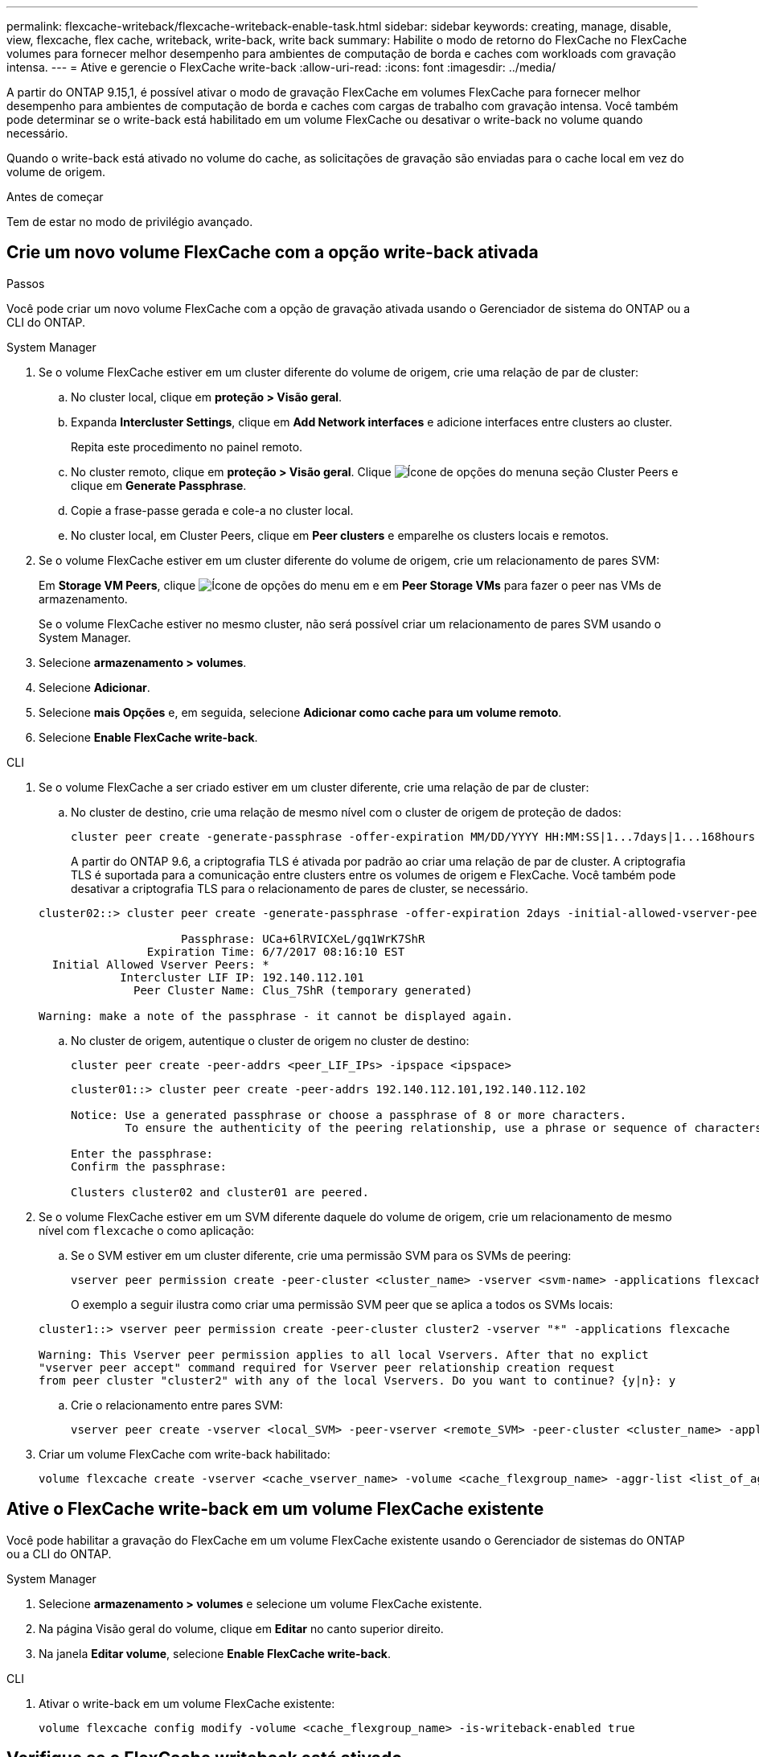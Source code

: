 ---
permalink: flexcache-writeback/flexcache-writeback-enable-task.html 
sidebar: sidebar 
keywords: creating, manage, disable, view, flexcache, flex cache, writeback, write-back, write back 
summary: Habilite o modo de retorno do FlexCache no FlexCache volumes para fornecer melhor desempenho para ambientes de computação de borda e caches com workloads com gravação intensa. 
---
= Ative e gerencie o FlexCache write-back
:allow-uri-read: 
:icons: font
:imagesdir: ../media/


[role="lead"]
A partir do ONTAP 9.15,1, é possível ativar o modo de gravação FlexCache em volumes FlexCache para fornecer melhor desempenho para ambientes de computação de borda e caches com cargas de trabalho com gravação intensa. Você também pode determinar se o write-back está habilitado em um volume FlexCache ou desativar o write-back no volume quando necessário.

Quando o write-back está ativado no volume do cache, as solicitações de gravação são enviadas para o cache local em vez do volume de origem.

.Antes de começar
Tem de estar no modo de privilégio avançado.



== Crie um novo volume FlexCache com a opção write-back ativada

.Passos
Você pode criar um novo volume FlexCache com a opção de gravação ativada usando o Gerenciador de sistema do ONTAP ou a CLI do ONTAP.

[role="tabbed-block"]
====
.System Manager
--
. Se o volume FlexCache estiver em um cluster diferente do volume de origem, crie uma relação de par de cluster:
+
.. No cluster local, clique em *proteção > Visão geral*.
.. Expanda *Intercluster Settings*, clique em *Add Network interfaces* e adicione interfaces entre clusters ao cluster.
+
Repita este procedimento no painel remoto.

.. No cluster remoto, clique em *proteção > Visão geral*. Clique image:icon_kabob.gif["Ícone de opções do menu"]na seção Cluster Peers e clique em *Generate Passphrase*.
.. Copie a frase-passe gerada e cole-a no cluster local.
.. No cluster local, em Cluster Peers, clique em *Peer clusters* e emparelhe os clusters locais e remotos.


. Se o volume FlexCache estiver em um cluster diferente do volume de origem, crie um relacionamento de pares SVM:
+
Em *Storage VM Peers*, clique image:icon_kabob.gif["Ícone de opções do menu"] em e em *Peer Storage VMs* para fazer o peer nas VMs de armazenamento.

+
Se o volume FlexCache estiver no mesmo cluster, não será possível criar um relacionamento de pares SVM usando o System Manager.

. Selecione *armazenamento > volumes*.
. Selecione *Adicionar*.
. Selecione *mais Opções* e, em seguida, selecione *Adicionar como cache para um volume remoto*.
. Selecione *Enable FlexCache write-back*.


--
.CLI
--
. Se o volume FlexCache a ser criado estiver em um cluster diferente, crie uma relação de par de cluster:
+
.. No cluster de destino, crie uma relação de mesmo nível com o cluster de origem de proteção de dados:
+
[source, cli]
----
cluster peer create -generate-passphrase -offer-expiration MM/DD/YYYY HH:MM:SS|1...7days|1...168hours -peer-addrs <peer_LIF_IPs> -initial-allowed-vserver-peers <svm_name>,..|* -ipspace <ipspace_name>
----
+
A partir do ONTAP 9.6, a criptografia TLS é ativada por padrão ao criar uma relação de par de cluster. A criptografia TLS é suportada para a comunicação entre clusters entre os volumes de origem e FlexCache. Você também pode desativar a criptografia TLS para o relacionamento de pares de cluster, se necessário.

+
[listing]
----
cluster02::> cluster peer create -generate-passphrase -offer-expiration 2days -initial-allowed-vserver-peers *

                     Passphrase: UCa+6lRVICXeL/gq1WrK7ShR
                Expiration Time: 6/7/2017 08:16:10 EST
  Initial Allowed Vserver Peers: *
            Intercluster LIF IP: 192.140.112.101
              Peer Cluster Name: Clus_7ShR (temporary generated)

Warning: make a note of the passphrase - it cannot be displayed again.
----
.. No cluster de origem, autentique o cluster de origem no cluster de destino:
+
[source, cli]
----
cluster peer create -peer-addrs <peer_LIF_IPs> -ipspace <ipspace>
----
+
[listing]
----
cluster01::> cluster peer create -peer-addrs 192.140.112.101,192.140.112.102

Notice: Use a generated passphrase or choose a passphrase of 8 or more characters.
        To ensure the authenticity of the peering relationship, use a phrase or sequence of characters that would be hard to guess.

Enter the passphrase:
Confirm the passphrase:

Clusters cluster02 and cluster01 are peered.
----


. Se o volume FlexCache estiver em um SVM diferente daquele do volume de origem, crie um relacionamento de mesmo nível com `flexcache` o como aplicação:
+
.. Se o SVM estiver em um cluster diferente, crie uma permissão SVM para os SVMs de peering:
+
[source, cli]
----
vserver peer permission create -peer-cluster <cluster_name> -vserver <svm-name> -applications flexcache
----
+
O exemplo a seguir ilustra como criar uma permissão SVM peer que se aplica a todos os SVMs locais:

+
[listing]
----
cluster1::> vserver peer permission create -peer-cluster cluster2 -vserver "*" -applications flexcache

Warning: This Vserver peer permission applies to all local Vservers. After that no explict
"vserver peer accept" command required for Vserver peer relationship creation request
from peer cluster "cluster2" with any of the local Vservers. Do you want to continue? {y|n}: y
----
.. Crie o relacionamento entre pares SVM:
+
[source, cli]
----
vserver peer create -vserver <local_SVM> -peer-vserver <remote_SVM> -peer-cluster <cluster_name> -applications flexcache
----


. Criar um volume FlexCache com write-back habilitado:
+
[source, cli]
----
volume flexcache create -vserver <cache_vserver_name> -volume <cache_flexgroup_name> -aggr-list <list_of_aggregates> -origin-volume <origin flexgroup> -origin-vserver <origin_vserver name> -junction-path <junction_path> -is-writeback-enabled true
----


--
====


== Ative o FlexCache write-back em um volume FlexCache existente

Você pode habilitar a gravação do FlexCache em um volume FlexCache existente usando o Gerenciador de sistemas do ONTAP ou a CLI do ONTAP.

[role="tabbed-block"]
====
.System Manager
--
. Selecione *armazenamento > volumes* e selecione um volume FlexCache existente.
. Na página Visão geral do volume, clique em *Editar* no canto superior direito.
. Na janela *Editar volume*, selecione *Enable FlexCache write-back*.


--
.CLI
--
. Ativar o write-back em um volume FlexCache existente:
+
[source, cli]
----
volume flexcache config modify -volume <cache_flexgroup_name> -is-writeback-enabled true
----


--
====


== Verifique se o FlexCache writeback está ativado

.Passos
Você pode usar o Gerenciador do sistema ou a CLI do ONTAP para determinar se o retorno de gravação do FlexCache está habilitado.

[role="tabbed-block"]
====
.System Manager
--
. Selecione *armazenamento > volumes* e selecione um volume.
. No volume *Visão geral*, localize *Detalhes do FlexCache* e verifique se o FlexCache write-back está definido como *Enabled* no volume do FlexCache.


--
.CLI
--
. Verifique se o FlexCache write-back está ativado:
+
[source, cli]
----
volume flexcache config show -volume <cache_flexgroup_name> -fields is-writeback-enabled
----


--
====


== Desative a opção write-back em um volume FlexCache

Antes de poder eliminar um volume FlexCache, tem de desativar o FlexCache write-back.

.Passos
Você pode usar o Gerenciador do sistema ou a CLI do ONTAP para desativar o retorno de gravação do FlexCache.

[role="tabbed-block"]
====
.System Manager
--
. Selecione *armazenamento > volumes* e selecione um volume FlexCache existente que tenha o FlexCache write-back habilitado.
. Na página Visão geral do volume, clique em *Editar* no canto superior direito.
. Na janela *Editar volume*, desmarque *Ativar retorno de gravação do FlexCache*.


--
.CLI
--
. Desativar write-back:
+
[source, cli]
----
volume flexcache config modify -volume <cache_vol_name> -is-writeback-enabled false
----


--
====